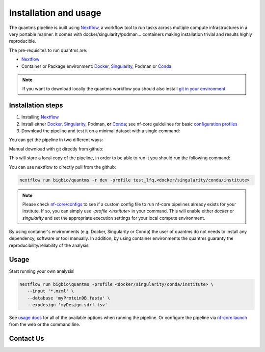 Installation and usage
==========================

The quantms pipeline is built using `Nextflow <https://www.nextflow.io>`_, a workflow tool to run tasks across multiple compute infrastructures in a very portable manner.
It comes with docker/singularity/podman... containers making installation trivial and results highly reproducible.

The pre-requisites to run quantms are:

- `Nextflow <https://www.nextflow.io>`_
- Container or Package environment: `Docker <https://docs.docker.com/engine/installation/>`_, `Singularity <https://www.sylabs.io/guides/3.0/user-guide/>`_, Podman or `Conda <https://conda.io/miniconda.html>`_

.. note:: If you want to download locally the quantms workflow you should also install `git in your environment <https://git-scm.com/downloads>`_


Installation steps
---------------------------

1. Installing `Nextflow <https://nf-co.re/usage/installation>`_

2. Install either `Docker <https://docs.docker.com/engine/installation/>`_, `Singularity <https://www.sylabs.io/guides/3.0/user-guide/>`_, Podman, **or** `Conda <https://conda.io/miniconda.html>`_; see nf-core guidelines for basic `configuration profiles <https://nf-co.re/usage/configuration#basic-configuration-profiles>`_

3. Download the pipeline and test it on a minimal dataset with a single command:

You can get the pipeline in two different ways:

Manual download with git directly from github:

.. code-block:: bash
   git clone https://github.com/bigbio/quantms
   cd quantms

This will store a local copy of the pipeline, in order to be able to run it you should run the following command:

.. code-block:: bash
   nextflow run main.nf -c nextflow.config -profile test_lfq,<docker/singularity/conda/institute>

You can use nextflow to directly pull from the github:

.. code-block:: bash

   nextflow run bigbio/quantms -r dev -profile test_lfq,<docker/singularity/conda/institute>

.. note:: Please check `nf-core/configs <https://github.com/nf-core/configs#documentation>`_ to see if a custom config file to run nf-core pipelines already exists for your Institute. If so, you can simply use `-profile <institute>` in your command. This will enable either `docker` or `singularity` and set the appropriate execution settings for your local compute environment.

By using container's environments (e.g. Docker, Singularity or Conda) the user of quantms do not needs to install any dependency, software or tool manually. In addition, by using container environments the quantms guaranty the reproducibility/reliability of the analysis.

Usage
-------------------

Start running your own analysis!

.. code-block:: bash

   nextflow run bigbio\quantms -profile <docker/singularity/conda/institute> \
      --input '*.mzml' \
      --database 'myProteinDB.fasta' \
      --expdesign 'myDesign.sdrf.tsv'


See `usage docs <https://nf-co.re/quantms/usage>`_ for all of the available options when running the pipeline. Or configure the pipeline via
`nf-core launch <https://nf-co.re/launch/quantms>`_ from the web or the command line.

Contact Us
--------------------

|Get help on Slack|   |Report Issue| |Get help on GitHub Forum|

.. |Get help on Slack| image:: http://img.shields.io/badge/slack-nf--core%20%23quantms-4A154B?labelColor=000000&logo=slack
                   :target: https://nfcore.slack.com/channels/quantms

.. |Report Issue| image:: https://img.shields.io/github/issues/bigbio/quantms
                   :target: https://github.com/bigbio/quantms/issues

.. |Get help on GitHub Forum| image:: https://img.shields.io/badge/Github-Discussions-green
                   :target: https://github.com/bigbio/quantms/discussions
